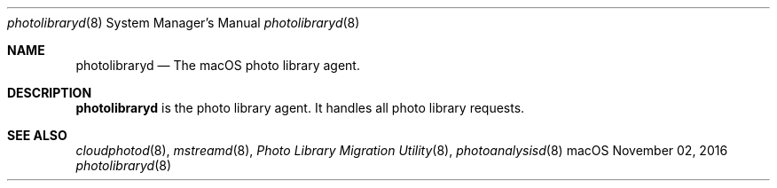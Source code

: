 .Dd November 02, 2016
.Dt photolibraryd 8
.Os macOS
.Sh NAME
.Nm photolibraryd
.Nd The macOS photo library agent.
.Sh DESCRIPTION
.Nm
is the photo library agent.
It handles all photo library requests.
.Sh SEE ALSO
.Xr cloudphotod 8 ,
.Xr mstreamd 8 ,
.Xr "Photo Library Migration Utility" 8 ,
.Xr photoanalysisd 8
